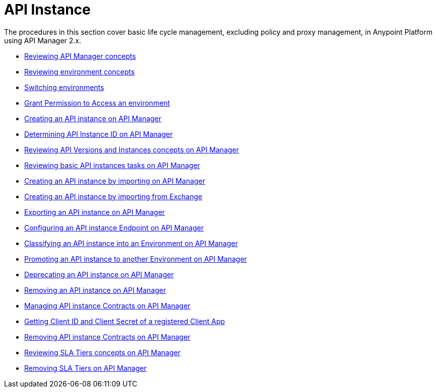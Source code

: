 = API Instance
:keywords: api, instance, manager

The procedures in this section cover basic life cycle management, excluding policy and proxy management, in Anypoint Platform using API Manager 2.x.

** link:/api-manager/v/2.x/latest-overview-concept[Reviewing API Manager concepts]
** link:/api-manager/v/2.x/environments-concept[Reviewing environment concepts]
** link:/api-manager/v/2.x/switch-environment-task[Switching environments]
** link:/api-manager/v/2.x/environment-permission-task[Grant Permission to Access an environment]
** link:/api-manager/v/2.x/create-instance-task[Creating an API instance on API Manager]
** link:/api-manager/v/2.x/find-api-id-task[Determining API Instance ID on API Manager]
** link:/api-manager/v/2.x/manage-versions-instances-concept[Reviewing API Versions and Instances concepts on API Manager]
** link:/api-manager/v/2.x/latest-tasks[Reviewing basic API instances tasks on API Manager]
** link:/api-manager/v/2.x/import-api-task[Creating an API instance by importing on API Manager]
** link:/api-manager/v/2.x/manage-exchange-api-task[Creating an API instance by importing from Exchange]
** link:/api-manager/v/2.x/export-api-latest-task[Exporting an API instance on API Manager]
** link:/api-manager/v/2.x/configure-api-task[Configuring an API instance Endpoint on API Manager]
** link:/api-manager/v/2.x/classify-api-task[Classifying an API instance into an Environment on API Manager]
** link:/api-manager/v/2.x/promote-api-task[Promoting an API instance to another Environment on API Manager]
** link:/api-manager/v/2.x/deprecate-api-latest-task[Deprecating an API instance on API Manager]
** link:/api-manager/v/2.x/delete-api-task[Removing an API instance on API Manager]
** link:/api-manager/v/2.x/manage-client-apps-latest-task[Managing API instance Contracts on API Manager]
** link:/api-manager/v/2.x/access-client-app-id-task[Getting Client ID and Client Secret of a registered Client App]
** link:/api-manager/v/2.x/remove-client-app-latest-task[Removing API instance Contracts on API Manager]
** link:/api-manager/v/2.x/defining-sla-tiers[Reviewing SLA Tiers concepts on API Manager]
** link:/api-manager/v/2.x/delete-sla-tier-task[Removing SLA Tiers on API Manager]
